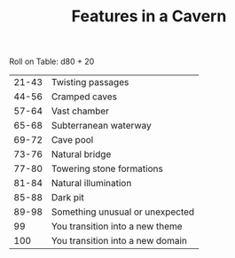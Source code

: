 #+TITLE: Features in a Cavern

Roll on Table: d80 + 20
  | 21-43 | Twisting passages                |
  | 44-56 | Cramped caves                    |
  | 57-64 | Vast chamber                     |
  | 65-68 | Subterranean waterway            |
  | 69-72 | Cave pool                        |
  | 73-76 | Natural bridge                   |
  | 77-80 | Towering stone formations        |
  | 81-84 | Natural illumination             |
  | 85-88 | Dark pit                         |
  | 89-98 | Something unusual or unexpected  |
  |    99 | You transition into a new theme  |
  |   100 | You transition into a new domain |
